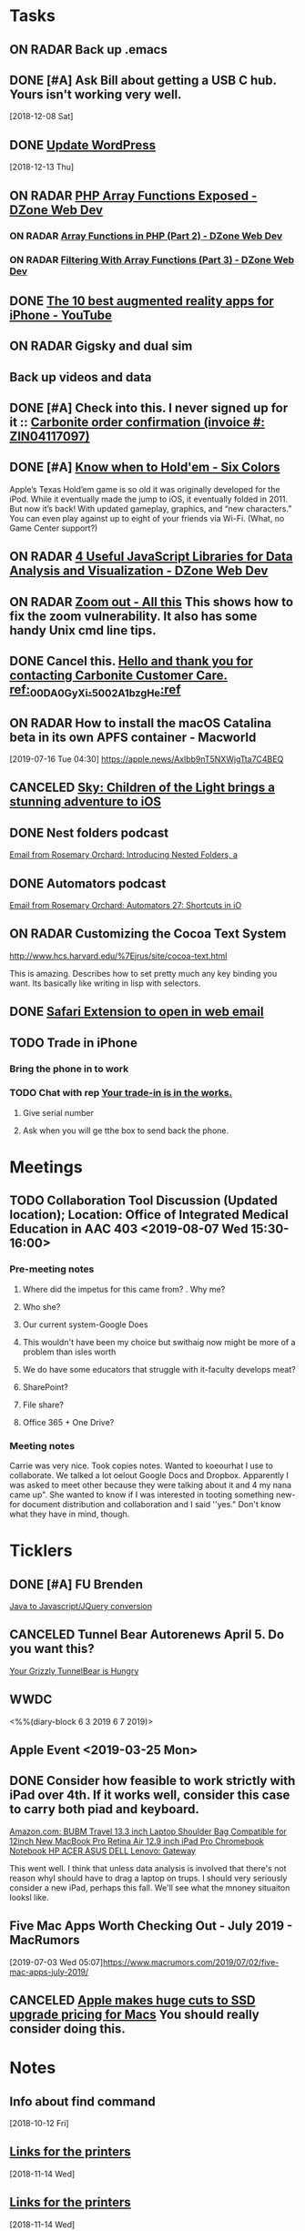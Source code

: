 * *Tasks*
** ON RADAR Back up .emacs
** DONE [#A] Ask Bill about getting a USB C hub.  Yours isn't working very well.
   SCHEDULED: <2018-12-10 Mon>
   [2018-12-08 Sat]
** DONE [[message://%3cafa1c612a859cfd2ddfe33ac65d0d953@bearingthenews.com%3E][Update WordPress]]
   [2018-12-13 Thu]
** ON RADAR [[https://dzone.com/articles/php-array-functions-exposed][PHP Array Functions Exposed - DZone Web Dev]]
*** ON RADAR [[https://dzone.com/articles/array-function-in-php-part-2?preview=true][Array Functions in PHP (Part 2) - DZone Web Dev]]
*** ON RADAR [[https://dzone.com/articles/filtering-with-array-functions-part-3?utm_campaign=Feed:%20dzone%2Fwebdev&utm_medium=feed&utm_source=feedpress.me][Filtering With Array Functions (Part 3) - DZone Web Dev]]
** DONE [[https://m.youtube.com/watch?feature=youtu.be&v=DuO31Ro2ypg][The 10 best augmented reality apps for iPhone - YouTube]]
** ON RADAR Gigsky and dual sim
** Back up videos and data
SCHEDULED: <2019-10-11 Fri>
** DONE [#A] Check into this.  I never signed up for it :: [[message:%3C0.1.1F.929.1D53162B0484B4C.0@omptrans.cloud.carbonite.com%3E][Carbonite order confirmation (invoice #: ZIN04117097)]]
:PROPERTIES:
:SYNCID:   c45b8e11-ee8f-46ca-afd9-ee1b52419f86
:ID:       6c623957-2308-4bc1-81bc-026f2d077699
:END:
** DONE [#A] [[https://sixcolors.com/post/2019/07/know-when-to-holdem/][Know when to Hold'em - Six Colors]]


Apple’s Texas Hold’em game is so old it was originally developed for the iPod. While it eventually made the jump to iOS, it eventually folded in 2011. But now it’s back! With updated gameplay, graphics, and “new characters.”  You can even play against up to eight of your friends via Wi-Fi. (What, no Game Center support?)

** ON RADAR [[https://dzone.com/articles/4-useful-javascript-libraries-for-data-analysis-an][4 Useful JavaScript Libraries for Data Analysis and Visualization - DZone Web Dev]] 
** ON RADAR [[https://leancrew.com/all-this/2019/07/zoom-out/][Zoom out - All this]] This shows how to fix the zoom vulnerability. It also has some handy Unix cmd line tips. 
** DONE Cancel this. [[message://%3cpmQqG000000000000000000000000000000000000000000000PUFIPJ007eCZQW_4RoqOwYV-WRiDjQ@sfdc.net%3E][Hello and thank you for contacting Carbonite Customer Care. ref:_00DA0GyXi._5002A1bzgHe:ref]]
:PROPERTIES:
:SYNCID:   4B565FDB-4CB7-47E1-8676-595B605D8413
:ID:       74095EF2-428E-4688-B485-73ECB6A94FB0
:END:
:LOGBOOK:
- State "DONE"       from "WAITING"    [2019-07-23 Tue 12:31]
- State "WAITING"    from "DONE"       [2019-07-22 Mon 07:54] \\
  Sent an email asking for help to support.
- State "DONE"       from              [2019-07-22 Mon 07:42]
:END:

** ON RADAR How to install the macOS Catalina beta in its own APFS container - Macworld
[2019-07-16 Tue 04:30]
https://apple.news/Axlbb9nT5NXWjgTta7C4BEQ

** CANCELED [[https://www.cultofmac.com/639576/sky-childen-of-light-available-ios/][Sky: Children of the Light brings a stunning adventure to iOS]]
:LOGBOOK:
- Note taken on [2019-07-18 Thu 06:39] \\
  Role playing game.  you can play it solo but the "encourage" you to collaborate.  I have enough games.  I won't mess with it.
:END:

** DONE Nest folders podcast
:LOGBOOK:
- State "DONE"       from "TODO"       [2019-07-22 Mon 07:56]
:END:
[[gnus:gwene.com.rosemaryorchar.blog#x1-mxjcjly+FWn6bfEfztXecEvRI1Q@gwene.org][Email from Rosemary Orchard: Introducing Nested Folders, a]]
** DONE Automators podcast
:LOGBOOK:
- State "DONE"       from "TODO"       [2019-07-22 Mon 07:56]
:END:
[[gnus:gwene.com.rosemaryorchar.blog#x1-VhO9DVmjYICQhTBHsIBFOgBtC5w@gwene.org][Email from Rosemary Orchard: Automators 27: Shortcuts in iO]]
** ON RADAR Customizing the Cocoa Text System
http://www.hcs.harvard.edu/%7Ejrus/site/cocoa-text.html

This is amazing.  Describes how to set pretty much any key binding you want.  Its basically like writing in lisp with selectors.

** DONE [[https://apps.apple.com/us/app/open-in-webmail/id1451552749?mt=12][Safari Extension to open in web email]]
:LOGBOOK:
- Note taken on [2019-08-09 Fri 09:06] \\
  Unfortunately this didn't work.  There were options to use Outlook online and office 365 but couldn't get it to work with Rush's Outlook Web Application.
- State "DONE"       from "TODO"       [2019-08-09 Fri 09:06]
:END:
** TODO Trade in iPhone
:PROPERTIES:
:ORDERED:  t
:END:
*** Bring the phone in to work
*** TODO Chat with rep [[message://%3c186194851.131224809.1569507054326@email.apple.com%3E][Your trade-in is in the works.]]
**** Give serial number
**** Ask when you will ge tthe box to send back the phone.
* *Meetings*
** TODO Collaboration Tool Discussion (Updated location); Location: Office of Integrated Medical Education in AAC 403 <2019-08-07 Wed 15:30-16:00>
:PROPERTIES:
:SYNCID:   874CC32E-57AB-410D-932E-7BA2EF0F459A
:ID:       7876A594-642D-4172-B85C-B16FDE31CBE1
:END:
*** Pre-meeting notes
**** Where did the impetus for this came from? . Why me?
**** Who she?
**** Our current system-Google Does
**** This wouldn't have been my choice but swithaig now might be more of a problem than isles worth
**** We do have some educators that struggle with it-faculty develops meat?
**** SharePoint?
**** File share?
**** Office 365 + One Drive?
*** Meeting notes
Carrie was very nice. Took copies notes. Wanted to koeourhat I use to collaborate. We talked a lot oelout Google Docs and Dropbox.
Apparently I was asked to meet other because they were talking about it and 4 my nana came up".
She wanted to know if I was interested in tooting something new-for document distribution and collaboration and I said ''yes." Don't know what they have
in mind, though.
   
 
* *Ticklers*
** DONE [#A] FU Brenden
	[[message://%3c4C53CBD5-DB6F-4474-B767-1EEE0E50E0FD@rush.edu%3E][Java to Javascript/JQuery conversion]]
** CANCELED Tunnel Bear Autorenews April 5.  Do you want this?
	[[message://%3c299896411.14596.1551848528676.JavaMail.deploy@prod-cron01%3E][Your Grizzly TunnelBear is Hungry]]
** WWDC
<%%(diary-block 6 3 2019 6 7 2019)>
** Apple Event <2019-03-25 Mon>
** DONE Consider how feasible to work strictly with iPad over 4th.  If it works well, consider this case to carry both piad and keyboard.
SCHEDULED: <2019-07-08 Mon>
:PROPERTIES:
:SYNCID:   ae4654aa-b5a7-4f30-8050-2778ecb2d94e
:ID:       23596d5e-ba92-4cfd-adcc-8e86407abc0c
:END:
[[https://www.amazon.com/BUBM-Shoulder-Compatible-Chromebook-Notebook/dp/B074SQG7KJ/ref=sxbs_sxwds-stvp?keywords=9.7+inch+iPad+Pro+bag&pd_rd_i=B074SQG7KJ&pd_rd_r=de0bdbf2-bc8e-4780-922f-6ee86e6f6578&pd_rd_w=QO9U0&pd_rd_wg=alzXQ&pf_rd_p=a6d018ad-f20b-46c9-8920-433972c7d9b7&pf_rd_r=QE5D8TYCYZN5DCDKE2QH&qid=1561904317&s=gateway][Amazon.com: BUBM Travel 13.3 inch Laptop Shoulder Bag Compatible for 12inch New MacBook Pro Retina Air 12.9 inch iPad Pro Chromebook Notebook HP ACER ASUS DELL Lenovo: Gateway]]

This went well.  I think that unless data analysis is involved that there's not reason whyI should have to drag a laptop on trups.  I should very seriously consider a new iPad, perhaps this fall.  We'll see what the mnoney situaiton looksl like.
** Five Mac Apps Worth Checking Out - July 2019 - MacRumors

[2019-07-03 Wed 05:07]https://www.macrumors.com/2019/07/02/five-mac-apps-july-2019/

** CANCELED [[https://www.cultofmac.com/637330/apple-huge-cuts-ssd-upgrade-pricing-macs/][Apple makes huge cuts to SSD upgrade pricing for Macs]] You should really consider doing this. 
:LOGBOOK:
- State "CANCELED"   from              [2019-08-05 Mon 06:43] \\
  Decided not to mess with this at this time.
:END:
* *Notes*
** Info about find command
  [2018-10-12 Fri]
** [[message://%3c1542137776722.51971@rush.edu%3E][Links for the printers]]
   [2018-11-14 Wed]
** [[message://%3c1542137776722.51971@rush.edu%3E][Links for the printers]]
   [2018-11-14 Wed]
** DONE UI design for JavaScript- Best Hand-Picked IDEs and Code Editors for Web Development - DZone

[[https://dzone.com/articles/few-best-hand-picked-ides-amp-code-editors-for-web?utm_campaign=Feed:%20dzone&utm_medium=feed&utm_source=feedpress.me][A Few Best Hand-Picked IDEs and Code Editors for Web Development - DZone Web Dev]]
** Bootstrap Studio seems to be your best option for JavaScript coding.  Look at the tutorials.
[[https://bootstrapstudio.io/][Bootstrap Studio - The Revolutionary Web Design Tool]]
** [[https://jaxenter.com/cheerpj-java-into-javascript-135941-135941.html][How to convert Java apps to JavaScript with CheerpJ - JAXenter]] Java to Javascript
** [[ https://www.dropbox.com/sh/pky56gw5vyy2993/AACS7f7MXqrQWAodYqRWWbnza?dl=0][Brenden Hoff GASP source code]]
** [[https://jaxenter.com/cheerpj-java-into-javascript-135941-135941.html][How to convert Java apps to JavaScript with CheerpJ - JAXenter]] Java to Javascript
** [[https://apple.news/AlXi9GzZVRt2xFhuC8BgDjg][https://apple.news/AlXi9GzZVRt2xFhuC8BgDjg]] WWDC June 3 <2019-06-03 Mon>
** [[https://www.macrumors.com/how-to/use-quick-actions-in-macos-mojave/][How to Use Finder Quick Actions in macOS Mojave - MacRumors]]
** [[http://osxdaily.com/2009/02/25/show-hidden-files-in-os-x/][Show Hidden Files in Mac OS X ]]:: Command-shift-period to show hidden files.  The article says that it only works in open and save dialogs but that's wrong,  It works in the Finder as well.
** [[https://9to5mac.com/2019/06/09/soulver-for-mac-3-dark-mode-more/][Soulver notepad calculator app for Mac adds Dark Mode, date & time math, more - 9to5Mac]]


** [[https://www.payetteforward.com/how-to-hard-reset-iphone-xs-iphone-xs-max-fix/][How Do I Hard Reset An iPhone XS & iPhone XS Max? The Fix!]] 
** IDL infor for download and activation [[message://%3c-447307046.32676.1562686706293.JavaMail.wasadmin@scapp-04.isys.intraware.com%3E][Maintenance ID: 235841 (Rush University) - Harris Download and License Center]]


Dear Thomas Shannon (Rush University),

Thank you for choosing our software and services.

Download your software from the Harris Download and License Center.

Below are your activation codes for your software.

E026-13C2-02DB-30E8

Your activation codes provide the following software, quantity, and maintenance date or term/temporary license expiration date:

Software	Activation Code	Quantity	Maintenance Date
or Term/Temporary
License Expire Date
IDL 8.7 License	E026-13C2-02DB-30E8	2	07/31/2020
Please note, if you receive a new activation code for your current Maintenance ID, the new code must be used to update your older version licensing. Your old activation code for the same Maintenance ID will no longer be useful. To re-host your license to a different installation, you must first use your new activation code on your existing installation before you can deactivate, so that that license can be used on a different computer.

You can access your licensing information at anytime through the Harris Download and License Center, just select Search Entitlements and search with your MAINTENANCE ID: 235841

If you need help or want to give us feedback, visit our Contact Us page.

Thanks,

The Harris Geospatial Solutions Team

** [[https://support.apple.com/en-us/HT203085][Use Dictation Commands to tell your Mac what to do - Apple Support]]
** [[https://dzone.com/articles/top-10-python-libraries-you-must-know-in-2019?utm_medium=feed&utm_source=feedpress.me&utm_campaign=Feed%3A+dzone][Top 10 Python Libraries You Must Know in 2019]] :: Includes a brief description of SciPy and NumPy
:PROPERTIES:
:SYNCID:   C3C003F7-0BDB-4B2B-B418-5F235BE9899C
:ID:       F4D51E69-20FA-40C5-B4CA-C94AFF725451
:END:
** [[https://www.youtube.com/watch?v=SxmTvpU260Y][Drag and Drop Application Development DnD Tutorial - YouTube]] :: http://www.developphp.com
:PROPERTIES:
:SYNCID:   4E343178-CF55-4294-B369-78069173E4F9
:ID:       10DACA23-1E2C-4C85-AEC8-F48C2C48BFDB
:END:
** ON RADAR [[https://dzone.com/articles/introduction-jupyter-notebook-for-python-programmi?utm_medium=feed&utm_source=feedpress.me&utm_campaign=Feed:%20dzone][Introduction Jupyter Notebook for Python Programming - DZone Big Data]]
** For pandoc? [[https://zwischenzugs.com/2019/08/25/seven-god-like-bash-history-shortcuts-you-will-actually-use/][Seven God-Like Bash History Shortcuts You Will Actually Use – zwischenzugs]]


6) !#:1 – The ‘The Current Line’ One

I spent years occasionally wondering if I could reference an argument on the current line before finally looking it up and learning it. I wish I’d done so well before.

I most commonly use it to make backup files

$ cp /path/to/some/file !#:1.bak
cp /path/to/some/file /path/to/some/file.bak
but once under the fingers it can be a very quick alternative
** iPhone trade in information [[message://%3c186194851.131224809.1569507054326@email.apple.com%3E][Your trade-in is in the works.]]
=======
>>>>>>> c241a9a999cf37e10c7481f641e7abff2630cc82

